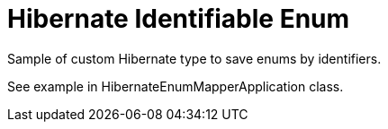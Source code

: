 = Hibernate Identifiable Enum

Sample of custom Hibernate type to save enums by identifiers.

See example in HibernateEnumMapperApplication class.

